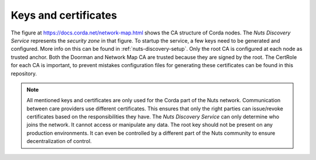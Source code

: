 .. _nuts-discovery-keys:

*********************
Keys and certificates
*********************

The figure at https://docs.corda.net/network-map.html shows the CA structure of Corda nodes. The *Nuts Discovery Service* represents the *security zone* in that figure. To startup the service, a few keys need to be generated and configured. More info on this can be found in :ref:`nuts-discovery-setup`. Only the root CA is configured at each node as trusted anchor. Both the Doorman and Network Map CA are trusted because they are signed by the root. The CertRole for each CA is important, to prevent mistakes configuration files for generating these certificates can be found in this repository.

.. note:: All mentioned keys and certificates are only used for the Corda part of the Nuts network. Communication between care providers use different certificates. This ensures that only the right parties can issue/revoke certificates based on the responsibilities they have. The *Nuts Discovery Service* can only determine who joins the network. It cannot access or manipulate any data. The root key should not be present on any production environments. It can even be controlled by a different part of the Nuts community to ensure decentralization of control.